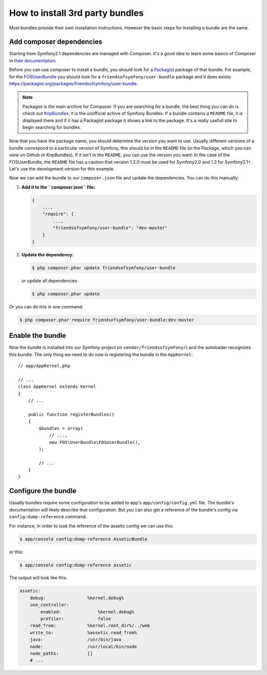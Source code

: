 .. index::
   single: Bundle; Installation

How to install 3rd party bundles
================================

Most bundles provide their own installation instructions. However the
basic steps for installing a bundle are the same.

Add composer dependencies
-------------------------

Starting from Symfony2.1 dependencies are managed with Composer. It's
a good idea to learn some basics of Composer in
`their documentation`_.

Before you can use composer to install a bundle, you should look for a
`Packagist`_ package of that bundle. For example, for the
`FOSUserBundle`_ you should look for a
``friendsofsymfony/user-bundle`` package and it does exists:
https://packagist.org/packages/friendsofsymfony/user-bundle.

.. note::

    Packagist is the main archive for Composer. If you are searching
    for a bundle, the best thing you can do is check out
    `KnpBundles`_, it is the unofficial achive of Symfony Bundles. If
    a bundle contains a ``README`` file, it is displayed there and if it
    has a Packagist package it shows a link to the package. It's a
    really usefull site to begin searching for bundles.

Now that you have the package name, you should determine the version you
want to use. Usually different versions of a bundle correspond to a
particular version of Symfony, this should be in the ``README`` file (in
the Package, which you can view on Github or KnpBundles). If it isn't
in the ``README``, you can use the version you want. In the case of the
FOSUserBundle, the ``README`` file has a caution that version 1.2.0 must be
used for Symfony2.0 and 1.3 for Symfony2.1+. Let's use the development
version for this example.

Now we can add the bundle to our ``composer.json`` file and update the
dependencies. You can do this manually:

1. **Add it to the ``composer.json`` file:**

   .. code-block:: json

       {
           ...,
           "require": {
               ...,
               "friendsofsymfony/user-bundle": "dev-master"
           }
       }

2. **Update the dependency:**

   .. code-block:: bash

       $ php composer.phar update friendsofsymfony/user-bundle

   or update all dependencies

   .. code-block:: bash

       $ php composer.phar update

Or you can do this in one command:

.. code-block:: bash

    $ php composer.phar require friendsofsymfony/user-bundle:dev-master

Enable the bundle
-----------------

Now the bundle is installed into our Symfony project (in
``vendor/friendsofsymfony/``) and the autoloader recognizes this
bundle. The only thing we need to do now is registering the bundle in
the ``AppKernel``::

    // app/AppKernel.php

    // ...
    class AppKernel extends Kernel
    {
        // ...

        public function registerBundles()
        {
            $bundles = array(
                // ...,
                new FOS\UserBundle\FOSUserBundle(),
            );

            // ...
        }
    }

Configure the bundle
--------------------

Usually bundles require some configuration to be added to app's
``app/config/config.yml`` file. The bundle's documentation will likely
describe that configuration. But you can also get a reference of the
bundle's config via ``config:dump-reference`` command.

For instance, in order to look the reference of the assetic config we
can use this:

.. code-block:: bash

    $ app/console config:dump-reference AsseticBundle

or this:

.. code-block:: bash

    $ app/console config:dump-reference assetic

The output will look like this:

.. code-block:: text

    assetic:
        debug:                %kernel.debug%
        use_controller:
            enabled:              %kernel.debug%
            profiler:             false
        read_from:            %kernel.root_dir%/../web
        write_to:             %assetic.read_from%
        java:                 /usr/bin/java
        node:                 /usr/local/bin/node
        node_paths:           []
        # ...

.. _their documentation: http://getcomposer.org/doc/00-intro.md
.. _Packagist:           https://packagist.org
.. _FOSUserBundle:       https://github.com/FriendsOfSymfony/FOSUserBundle
.. _KnpBundles:          http://knpbundles.com/
